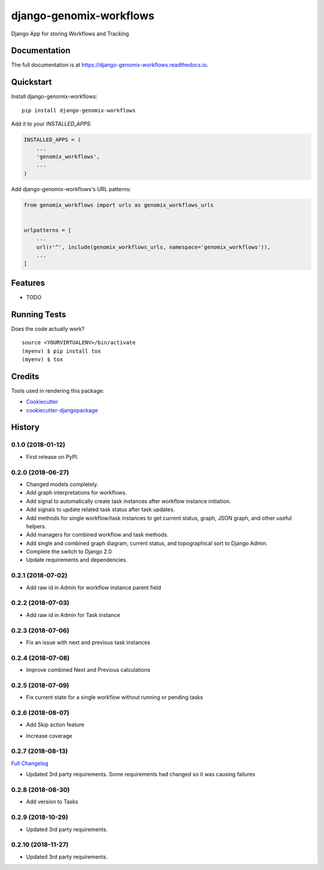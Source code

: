 =============================
django-genomix-workflows
=============================

.. image:: https://badge.fury.io/py/django-genomix-workflows.svg
    :target: https://badge.fury.io/py/django-genomix-workflows

.. image:: https://travis-ci.org/fullrobot/django-genomix-workflows.svg?branch=develop
    :target: https://travis-ci.org/fullrobot/django-genomix-workflows

.. image:: https://codecov.io/gh/fullrobot/django-genomix-workflows/branch/develop/graph/badge.svg
    :target: https://codecov.io/gh/fullrobot/django-genomix-workflows

.. image:: https://pyup.io/repos/github/fullrobot/django-genomix-workflows/shield.svg
     :target: https://pyup.io/repos/github/fullrobot/django-genomix-workflows/
     :alt: Updates

.. image:: https://pyup.io/repos/github/fullrobot/django-genomix-workflows/python-3-shield.svg
      :target: https://pyup.io/repos/github/fullrobot/django-genomix-workflows/
      :alt: Python 3

Django App for storing Workflows and Tracking

Documentation
-------------

The full documentation is at https://django-genomix-workflows.readthedocs.io.

Quickstart
----------

Install django-genomix-workflows::

    pip install django-genomix-workflows

Add it to your `INSTALLED_APPS`:

.. code-block:: python

    INSTALLED_APPS = (
        ...
        'genomix_workflows',
        ...
    )

Add django-genomix-workflows's URL patterns:

.. code-block:: python

    from genomix_workflows import urls as genomix_workflows_urls


    urlpatterns = [
        ...
        url(r'^', include(genomix_workflows_urls, namespace='genomix_workflows')),
        ...
    ]

Features
--------

* TODO

Running Tests
-------------

Does the code actually work?

::

    source <YOURVIRTUALENV>/bin/activate
    (myenv) $ pip install tox
    (myenv) $ tox

Credits
-------

Tools used in rendering this package:

*  Cookiecutter_
*  `cookiecutter-djangopackage`_

.. _Cookiecutter: https://github.com/audreyr/cookiecutter
.. _`cookiecutter-djangopackage`: https://github.com/pydanny/cookiecutter-djangopackage




History
-------

0.1.0 (2018-01-12)
++++++++++++++++++

* First release on PyPI.

0.2.0 (2018-06-27)
++++++++++++++++++

* Changed models completely.
* Add graph interpretations for workflows.
* Add signal to automatically create task instances after workflow instance initiation.
* Add signals to update related task status after task updates.
* Add methods for single workflow/task instances to get current status, graph, JSON graph, and other useful helpers.
* Add managers for combined workflow and task methods.
* Add single and combined graph diagram, current status, and topographical sort to Django Admin.
* Complete the switch to Django 2.0
* Update requirements and dependencies.

0.2.1 (2018-07-02)
++++++++++++++++++

* Add raw id in Admin for workflow instance parent field

0.2.2 (2018-07-03)
++++++++++++++++++

* Add raw id in Admin for Task instance

0.2.3 (2018-07-06)
++++++++++++++++++

* Fix an issue with next and previous task instances

0.2.4 (2018-07-08)
++++++++++++++++++

* Improve combined Next and Previous calculations

0.2.5 (2018-07-09)
++++++++++++++++++

* Fix current state for a single workflow without running or pending tasks

0.2.6 (2018-08-07)
++++++++++++++++++

* Add Skip action feature
+ Increase coverage

0.2.7 (2018-08-13)
++++++++++++++++++

`Full Changelog <https://github.com/chopdgd/django-genomix-worfklows/compare/v0.2.6...v0.2.7>`_

* Updated 3rd party requirements. Some requirements had changed so it was causing failures

0.2.8 (2018-08-30)
++++++++++++++++++

* Add version to Tasks

0.2.9 (2018-10-29)
++++++++++++++++++

* Updated 3rd party requirements.

0.2.10 (2018-11-27)
++++++++++++++++++

* Updated 3rd party requirements.


